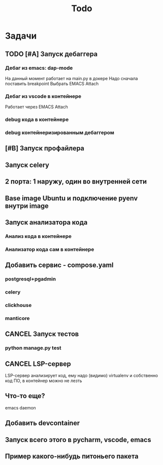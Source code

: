 #+title: Todo
#+TODO: TODO(!) | DONE(!) CANCEL(!)
#+ARCHIVE: %s_done::


* Задачи
** TODO [#A] Запуск дебаггера
*** Дебаг из emacs: dap-mode
На данный момент работает на main.py в докере
Надо сначала поставить breakpoint
Выбрать EMACS Attach
*** Дебаг из vscode в контейнере
Работает через EMACS Attach
*** debug кода в контейнере
*** debug контейнеризированным дебаггером
** [#B] Запуск профайлера
** Запуск celery
** 2 порта: 1 наружу, один во внутренней сети
** Base image Ubuntu и подключение pyenv внутри image
** Запуск анализатора кода
*** Анализ кода в контейнере
*** Анализатор кода сам в контейнере
** Добавить сервис - compose.yaml
*** postgresql+pgadmin
*** celery
*** clickhouse
*** manticore
** CANCEL Запуск тестов
*** python manage.py test
** CANCEL LSP-сервер
:LOGBOOK:
- State "CANCEL"     from "DONE"       [2024-12-19 Thu 17:16]
- State "DONE"       from "TODO"       [2024-12-19 Thu 17:16]
- State "TODO"       from              [2024-12-19 Thu 17:16]
:END:
LSP-сервер анализирует код, ему надо (видимо) virtualenv и собственно код ПО, в контейнер можно не лезть
** Что-то еще?
emacs daemon
** Добавить devcontainer
** Запуск всего этого в pycharm, vscode, emacs
** Пример какого-нибудь питоньего пакета
